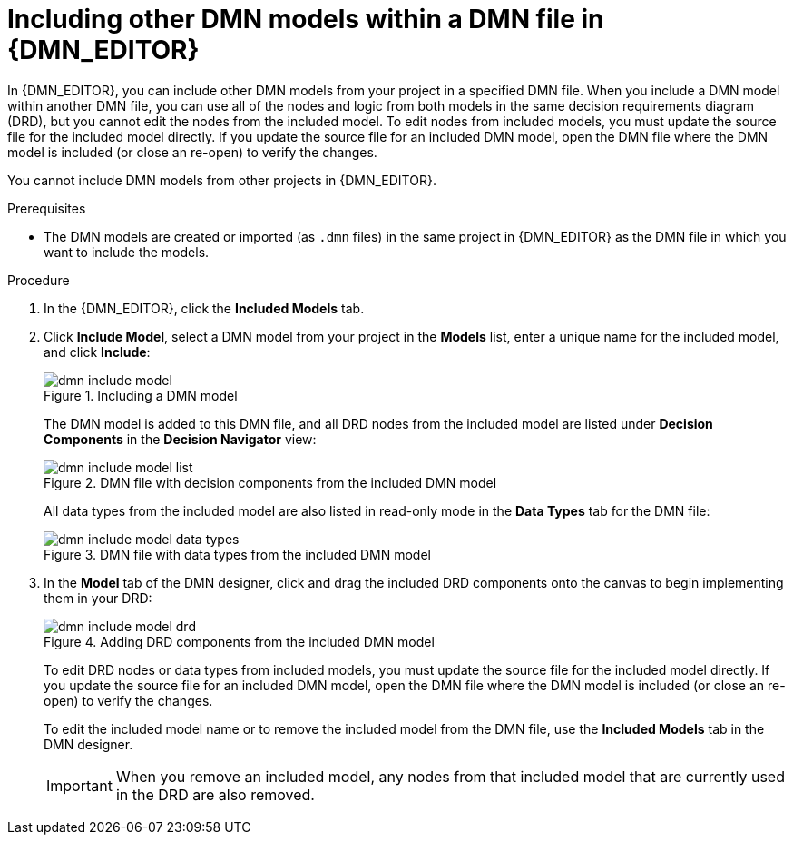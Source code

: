 [id='dmn-included-models-dmn-proc_{context}']
= Including other DMN models within a DMN file in {DMN_EDITOR}

In {DMN_EDITOR}, you can include other DMN models from your project in a specified DMN file. When you include a DMN model within another DMN file, you can use all of the nodes and logic from both models in the same decision requirements diagram (DRD), but you cannot edit the nodes from the included model. To edit nodes from included models, you must update the source file for the included model directly. If you update the source file for an included DMN model, open the DMN file where the DMN model is included (or close an re-open) to verify the changes.

You cannot include DMN models from other projects in {DMN_EDITOR}.

.Prerequisites
* The DMN models are created or imported (as `.dmn` files) in the same project in {DMN_EDITOR} as the DMN file in which you want to include the models.

.Procedure
. In the {DMN_EDITOR}, click the *Included Models* tab.
. Click *Include Model*, select a DMN model from your project in the *Models* list, enter a unique name for the included model, and click *Include*:
+
--
.Including a DMN model
image::dmn/dmn-include-model.png[]

The DMN model is added to this DMN file, and all DRD nodes from the included model are listed under *Decision Components* in the *Decision Navigator* view:

.DMN file with decision components from the included DMN model
image::dmn/dmn-include-model-list.png[]

All data types from the included model are also listed in read-only mode in the *Data Types* tab for the DMN file:

.DMN file with data types from the included DMN model
image::dmn/dmn-include-model-data-types.png[]
--
. In the *Model* tab of the DMN designer, click and drag the included DRD components onto the canvas to begin implementing them in your DRD:
+
--
.Adding DRD components from the included DMN model
image::dmn/dmn-include-model-drd.png[]

To edit DRD nodes or data types from included models, you must update the source file for the included model directly. If you update the source file for an included DMN model, open the DMN file where the DMN model is included (or close an re-open) to verify the changes.

To edit the included model name or to remove the included model from the DMN file, use the *Included Models* tab in the DMN designer.

IMPORTANT: When you remove an included model, any nodes from that included model that are currently used in the DRD are also removed.
--
